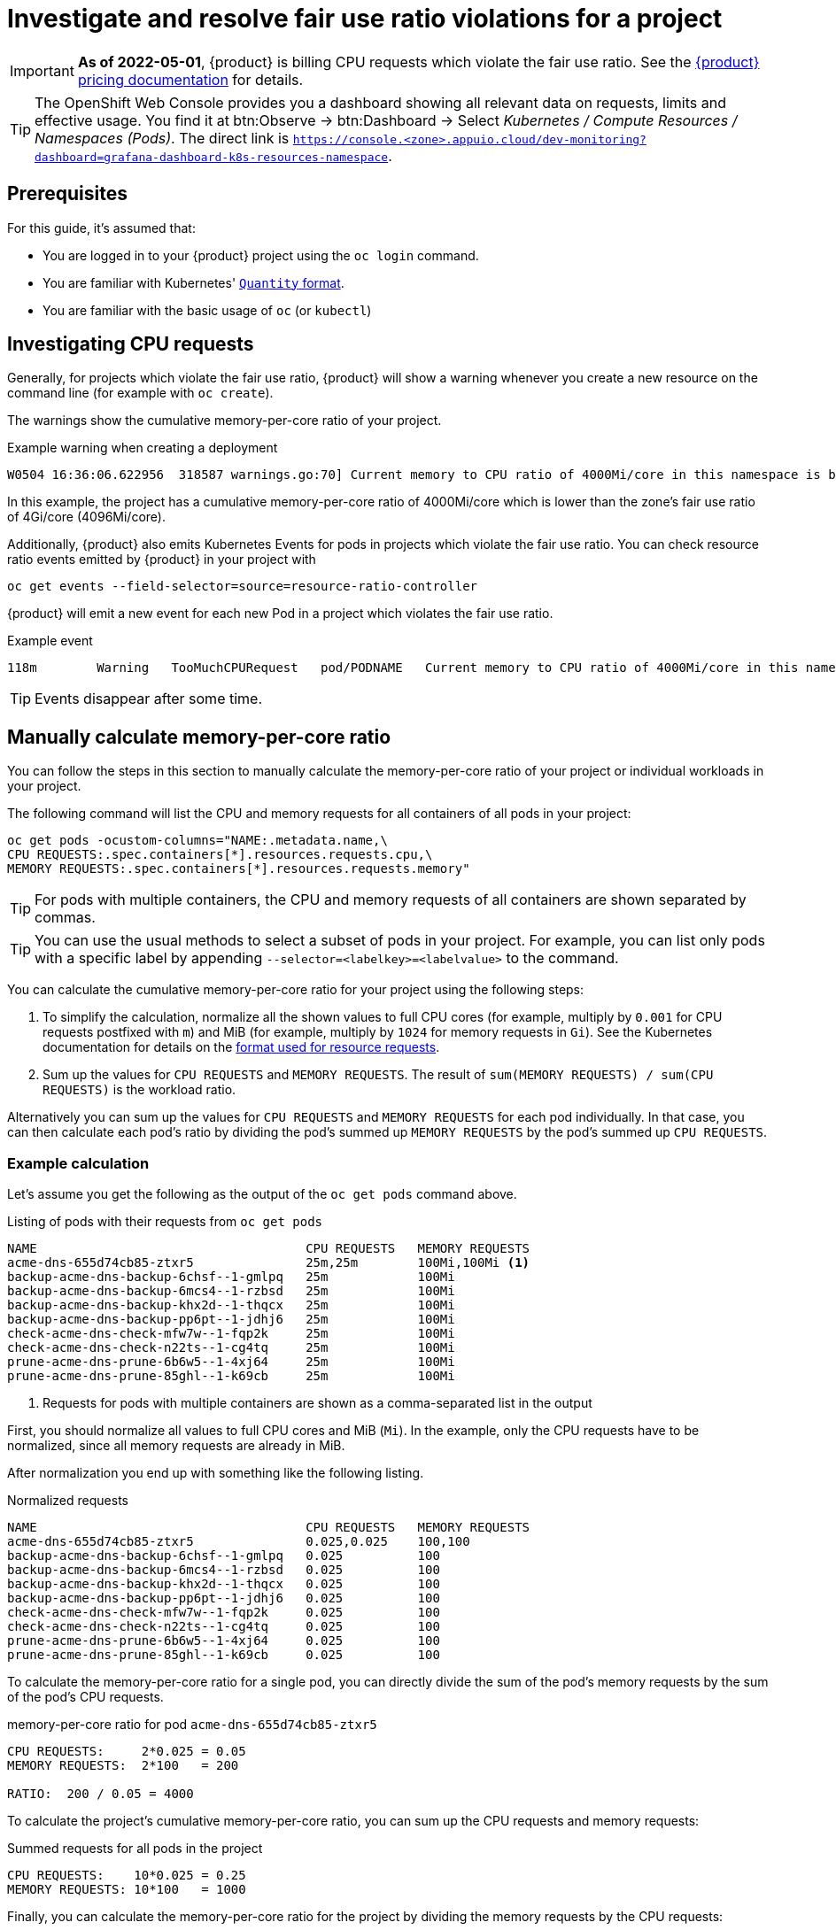 = Investigate and resolve fair use ratio violations for a project

[IMPORTANT]
====
*As of 2022-05-01*, {product} is billing CPU requests which violate the fair use ratio.
See the https://products.docs.vshn.ch/products/appuio/cloud/pricing.html#_compute[{product} pricing documentation] for details.
====

[TIP]
====
The OpenShift Web Console provides you a dashboard showing all relevant data on requests, limits and effective usage.
You find it at btn:Observe → btn:Dashboard → Select _Kubernetes / Compute Resources / Namespaces (Pods)_.
The direct link is `https://console.<zone>.appuio.cloud/dev-monitoring?dashboard=grafana-dashboard-k8s-resources-namespace`.
====

== Prerequisites

For this guide, it's assumed that:

* You are logged in to your {product} project using the `oc login` command.
* You are familiar with Kubernetes' https://kubernetes.io/docs/reference/kubernetes-api/common-definitions/quantity/[`Quantity` format].
* You are familiar with the basic usage of `oc` (or `kubectl`)
//* You have `jq` installed locally -- not needed atm


== Investigating CPU requests

Generally, for projects which violate the fair use ratio, {product} will show a warning whenever you create a new resource on the command line (for example with `oc create`).

The warnings show the cumulative memory-per-core ratio of your project.

.Example warning when creating a deployment
[source]
----
W0504 16:36:06.622956  318587 warnings.go:70] Current memory to CPU ratio of 4000Mi/core in this namespace is below the fair use ratio of 4Gi/core
----

In this example, the project has a cumulative memory-per-core ratio of 4000Mi/core which is lower than the zone's fair use ratio of 4Gi/core (4096Mi/core).

Additionally, {product} also emits Kubernetes Events for pods in projects which violate the fair use ratio.
You can check resource ratio events emitted by {product} in your project with

[source,bash]
----
oc get events --field-selector=source=resource-ratio-controller
----

{product} will emit a new event for each new Pod in a project which violates the fair use ratio.

.Example event
[source,console]
----
118m        Warning   TooMuchCPURequest   pod/PODNAME   Current memory to CPU ratio of 4000Mi/core in this namespace is below the fair use ratio of 4Gi/core
----

TIP: Events disappear after some time.

== Manually calculate memory-per-core ratio

You can follow the steps in this section to manually calculate the memory-per-core ratio of your project or individual workloads in your project.

The following command will list the CPU and memory requests for all containers of all pods in your project:

[source,bash]
----
oc get pods -ocustom-columns="NAME:.metadata.name,\
CPU REQUESTS:.spec.containers[*].resources.requests.cpu,\
MEMORY REQUESTS:.spec.containers[*].resources.requests.memory"
----

TIP: For pods with multiple containers, the CPU and memory requests of all containers are shown separated by commas.

[TIP]
====
You can use the usual methods to select a subset of pods in your project.
For example, you can list only pods with a specific label by appending `--selector=<labelkey>=<labelvalue>` to the command.
====

You can calculate the cumulative memory-per-core ratio for your project using the following steps:

. To simplify the calculation, normalize all the shown values to full CPU cores (for example, multiply by `0.001` for CPU requests postfixed with `m`) and MiB (for example, multiply by `1024` for memory requests in `Gi`).
See the Kubernetes documentation for details on the https://kubernetes.io/docs/reference/kubernetes-api/common-definitions/quantity/[format used for resource requests].
. Sum up the values for `CPU REQUESTS` and `MEMORY REQUESTS`.
The result of `sum(MEMORY REQUESTS) / sum(CPU REQUESTS)` is the workload ratio.

Alternatively you can sum up the values for `CPU REQUESTS` and `MEMORY REQUESTS` for each pod individually.
In that case, you can then calculate each pod's ratio by dividing the pod's  summed up `MEMORY REQUESTS` by the pod's summed up `CPU REQUESTS`.


=== Example calculation

Let's assume you get the following as the output of the `oc get pods` command above.

.Listing of pods with their requests from `oc get pods`
[source]
----
NAME                                    CPU REQUESTS   MEMORY REQUESTS
acme-dns-655d74cb85-ztxr5               25m,25m        100Mi,100Mi <1>
backup-acme-dns-backup-6chsf--1-gmlpq   25m            100Mi
backup-acme-dns-backup-6mcs4--1-rzbsd   25m            100Mi
backup-acme-dns-backup-khx2d--1-thqcx   25m            100Mi
backup-acme-dns-backup-pp6pt--1-jdhj6   25m            100Mi
check-acme-dns-check-mfw7w--1-fqp2k     25m            100Mi
check-acme-dns-check-n22ts--1-cg4tq     25m            100Mi
prune-acme-dns-prune-6b6w5--1-4xj64     25m            100Mi
prune-acme-dns-prune-85ghl--1-k69cb     25m            100Mi
----
<1> Requests for pods with multiple containers are shown as a comma-separated list in the output

First, you should normalize all values to full CPU cores and MiB (`Mi`).
In the example, only the CPU requests have to be normalized, since all memory requests are already in MiB.

After normalization you end up with something like the following listing.

.Normalized requests
[source]
----
NAME                                    CPU REQUESTS   MEMORY REQUESTS
acme-dns-655d74cb85-ztxr5               0.025,0.025    100,100
backup-acme-dns-backup-6chsf--1-gmlpq   0.025          100
backup-acme-dns-backup-6mcs4--1-rzbsd   0.025          100
backup-acme-dns-backup-khx2d--1-thqcx   0.025          100
backup-acme-dns-backup-pp6pt--1-jdhj6   0.025          100
check-acme-dns-check-mfw7w--1-fqp2k     0.025          100
check-acme-dns-check-n22ts--1-cg4tq     0.025          100
prune-acme-dns-prune-6b6w5--1-4xj64     0.025          100
prune-acme-dns-prune-85ghl--1-k69cb     0.025          100
----

To calculate the memory-per-core ratio for a single pod, you can directly divide the sum of the pod's memory requests by the sum of the pod's CPU requests.

.memory-per-core ratio for pod `acme-dns-655d74cb85-ztxr5`
[source]
----
CPU REQUESTS:     2*0.025 = 0.05
MEMORY REQUESTS:  2*100   = 200

RATIO:  200 / 0.05 = 4000
----

To calculate the project's cumulative memory-per-core ratio, you can sum up the CPU requests and memory requests:

.Summed requests for all pods in the project
[source]
----
CPU REQUESTS:    10*0.025 = 0.25
MEMORY REQUESTS: 10*100   = 1000
----

Finally, you can calculate the memory-per-core ratio for the project by dividing the memory requests by the CPU requests:

.memory-per-core ratio for the whole project
[source]
----
1000 / 0.25 = 4000
----

== Resolution

* Make sure your deployments (and other resources which create workloads) configure CPU and memory requests which result in your workload using at least the displayed minimum memory CPU ratio for your zone in https://portal.appuio.cloud/zones[the portal].

To adjust the ratio of your workload to be at or above the displayed ratio you can:

** Lower the CPU requests while leaving the memory requests unchanged
** Raise the memory requests while leaving the CPU requests unchanged
** Lower the CPU requests and raise the memory requests

See our documentation on https://kb.vshn.ch/rancher/explanations/kubernetes_resource_management.html[workload requests and limits].
Despite its location, this documentation also applies for workloads on {product}.

Additionally, you can also consult the Kubernetes documentation on https://kubernetes.io/docs/concepts/configuration/manage-resources-containers/[managing resources for containers] for details on configuring your workload's requests.
